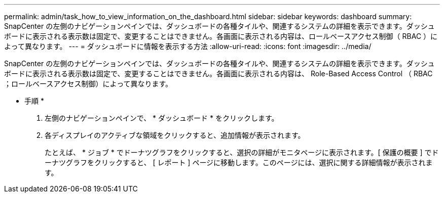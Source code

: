 ---
permalink: admin/task_how_to_view_information_on_the_dashboard.html 
sidebar: sidebar 
keywords: dashboard 
summary: SnapCenter の左側のナビゲーションペインでは、ダッシュボードの各種タイルや、関連するシステムの詳細を表示できます。ダッシュボードに表示される表示数は固定で、変更することはできません。各画面に表示される内容は、ロールベースアクセス制御（ RBAC ）によって異なります。 
---
= ダッシュボードに情報を表示する方法
:allow-uri-read: 
:icons: font
:imagesdir: ../media/


[role="lead"]
SnapCenter の左側のナビゲーションペインでは、ダッシュボードの各種タイルや、関連するシステムの詳細を表示できます。ダッシュボードに表示される表示数は固定で、変更することはできません。各画面に表示される内容は、 Role-Based Access Control （ RBAC ；ロールベースアクセス制御）によって異なります。

* 手順 *

. 左側のナビゲーションペインで、 * ダッシュボード * をクリックします。
. 各ディスプレイのアクティブな領域をクリックすると、追加情報が表示されます。
+
たとえば、 * ジョブ * でドーナツグラフをクリックすると、選択の詳細がモニタページに表示されます。[ 保護の概要 ] でドーナツグラフをクリックすると、 [ レポート ] ページに移動します。このページには、選択に関する詳細情報が表示されます。


